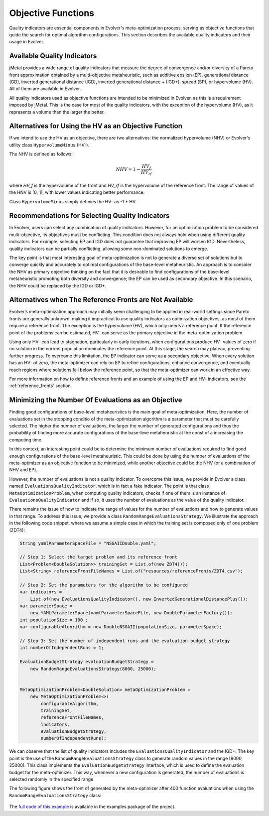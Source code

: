 .. _objective-functions:

Objective Functions
===================

Quality indicators are essential components in Evolver's meta-optimization process, serving as objective functions that guide the search for optimal algorithm configurations. This section describes the available quality indicators and their usage in Evolver.

Available Quality Indicators
----------------------------

jMetal provides a wide range of quality indicators that measure the degree of convergence and/or diversity of a Pareto front approximation obtained by a multi-objective metaheuristic, such as additive epsilon (EP), generational distance (GD), inverted generational distance (IGD), inverted generational distance + (IGD+), spread (SP), or hypervolume (HV). All of them are available in Evolver.

All quality indicators used as objective functions are intended to be minimized in Evolver, as this is a requirement imposed by jMetal. This is the case for most of the quality indicators, with the exception of the hypervolume (HV), as it represents a volume than the larger the better. 

Alternatives for Using the HV as an Objective Function
------------------------------------------------------

If we intend to use the HV as an objective, there are two alternatives: the normalized hypervolume (NHV) or Evolver's utility class ``HypervolumeMinus`` (HV-). 

The NHV is defined as follows:

.. math::
    NHV = 1 - \frac{HV_f}{HV_rf}

where `HV_f` is the hypervolume of the front and `HV_rf` is the hypervolume of the reference front. The range of values of the HNV is [0, 1], with lower values indicating better performance.

Class ``HypervolumeMinus`` simply definies the HV- as -1 * HV.

Recommendations for Selecting Quality Indicators
------------------------------------------------
In Evolver, users can select any combination of quality indicators. However, for an optimization problem to be considered multi-objective, its objectives must be conflicting. This condition does not always hold when using different quality indicators. For example, selecting EP and IGD does not guarantee that improving EP will worsen IGD. Nevertheless, quality indicators can be partially conflicting, allowing some non-dominated solutions to emerge. 

The key point is that most interesting goal of meta-optimization is not to generate a diverse set of solutions but to converge quickly and accurately to optimal configurations of the base-level metaheuristic. An approach is to consider the NHV as primary objective thinking on the fact that it is desirable to find configurations of the base-level metaheuristic promoting both diversity and convergence; the EP can be used as secondary objective. In this scenario, the NHV could be replaced by the IGD or IGD+.

Alternatives when The Reference Fronts are Not Available
--------------------------------------------------------

Evolver’s meta-optimization approach may initially seem challenging to be applied in real-world settings since Pareto fronts are generally unknown, making it impractical to use quality indicators as optimization objectives, as most of them require a reference front. The exception is the hypervolume (HV), which only needs a reference point. It the reference point of the problems can be estimated, HV- can serve as the primary objective in the meta-optimization problem

Using only HV- can lead to stagnation, particularly in early iterations, when configurations produce HV- values of zero if no solution in the current population dominates the reference point. At this stage, the search may plateau, preventing further progress. To overcome this limitation, the EP indicator can serve as a secondary objective. When every solution has an HV- of zero, the meta-optimizer can rely on EP to refine configurations, enhance convergence, and eventually reach regions where solutions fall below the reference point, so that the meta-optimizer can work in an effective way.

For more information on how to define reference fronts and an example of using the EP and HV- indicators, see the :ref:`reference_fronts` section.

Minimizing the Number Of Evaluations as an Objective
----------------------------------------------------

Finding good configurations of base-level metaheuristics is the main goal of meta-optimization. Here, the number of evaluations set in the stopping conditio of the meta-optimization algorithm is a parameter that must be carefully selected. The higher the number of evaluations, the larger the number of generated configurations and thus the probability of finding more accurate configurations of the base-leve metaheuristic at the const of a increasing the computing time.

In this context, an interesting point could be to determine the minimum number of evaluations required to find good enough configurations of the base-level metaheuristic. This could be done by using the number of evaluations of the meta-optimizer as an objective function to be minimized, while another objective could be the NHV (or a combination of NHV and EP).

However, the number of evaluations is not a quality indicator. To overcome this issue, we provide in Evolver a class named ``EvaluationsQualityIndicator``, which is in fact a fake indicator. The point is that class ``MetaOptimizationProblem``, when computing quality indicators, checks if one of them is an instance of ``EvaluationsQualityIndicator`` and if so, it uses the number of evaluations as the value of the quality indicator. 

There remains the issue of how to indicate the range of values for the number of evaluations and how to generate values in that range. To address this issue, we provide a class ``RandomRangeEvaluationsStrategy``. We illustrate the approach in the following code snippet, where we assume a simple case in which the training set is composed only of one problem (ZDT4):

.. code-block:: java

    String yamlParameterSpaceFile = "NSGAIIDouble.yaml";

    // Step 1: Select the target problem and its reference front
    List<Problem<DoubleSolution>> trainingSet = List.of(new ZDT4());
    List<String> referenceFrontFileNames = List.of("resources/referenceFronts/ZDT4.csv");

    // Step 2: Set the parameters for the algorithm to be configured
    var indicators =
        List.of(new EvaluationsQualityIndicator(), new InvertedGenerationalDistancePlus());
    var parameterSpace =
        new YAMLParameterSpace(yamlParameterSpaceFile, new DoubleParameterFactory());
    int populationSize = 100 ;
    var configurableAlgorithm = new DoubleNSGAII(populationSize, parameterSpace);

    // Step 3: Set the number of independent runs and the evaluation budget strategy
    int numberOfIndependentRuns = 1;

    EvaluationBudgetStrategy evaluationBudgetStrategy =
        new RandomRangeEvaluationsStrategy(8000, 25000);


    MetaOptimizationProblem<DoubleSolution> metaOptimizationProblem =
        new MetaOptimizationProblem<>(
            configurableAlgorithm,
            trainingSet,
            referenceFrontFileNames,
            indicators,
            evaluationBudgetStrategy,
            numberOfIndependentRuns);

We can observe that the list of quality indicators includes the ``EvaluationsQualityIndicator`` and the IGD+. The key point is the use of the ``RandomRangeEvaluationsStrategy`` class to generate random values in the range [8000, 25000]. This class implements the ``EvaluationBudgetStrategy`` interface, which is used to define the evaluation budget for the meta-optimizer. This way, whenever a new configuration is generated, the number of evaluations is selected randomly in the specified range. 

The following figure shows the front of generated by the meta-optimizer after 400 function evaluations when using the ``RandomRangeEvaluationsStrategy`` class:

.. figure:: ../figures/front.evals.IGD+.400.png
   :align: center
   :alt: Chart
   :figwidth: 80%

The `full code of this example <https://github.com/jMetal/Evolver/blob/main/src/main/java/org/uma/evolver/example/meta/NSGAIIOptimizingNSGAIIForProblemZDT4MinimizingEvaluations.java>`_ is available in the examples package of the project.
